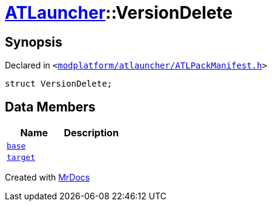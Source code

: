 [#ATLauncher-VersionDelete]
= xref:ATLauncher.adoc[ATLauncher]::VersionDelete
:relfileprefix: ../
:mrdocs:


== Synopsis

Declared in `&lt;https://github.com/PrismLauncher/PrismLauncher/blob/develop/launcher/modplatform/atlauncher/ATLPackManifest.h#L146[modplatform&sol;atlauncher&sol;ATLPackManifest&period;h]&gt;`

[source,cpp,subs="verbatim,replacements,macros,-callouts"]
----
struct VersionDelete;
----

== Data Members
[cols=2]
|===
| Name | Description 

| xref:ATLauncher/VersionDelete/base.adoc[`base`] 
| 

| xref:ATLauncher/VersionDelete/target.adoc[`target`] 
| 

|===





[.small]#Created with https://www.mrdocs.com[MrDocs]#
